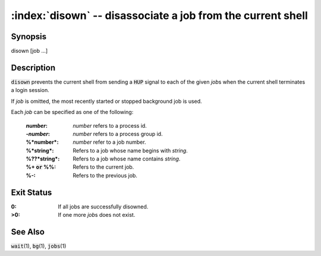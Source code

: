 .. default-role:: code

:index:`disown` -- disassociate a job from the current shell
============================================================

Synopsis
--------
| disown [job ...]

Description
-----------
`disown` prevents the current shell from sending a `HUP` signal to
each of the given *job*\s when the current shell terminates a login session.

If *job* is omitted, the most recently started or stopped background job
is used.

Each *job* can be specified as one of the following:

    :*number*: *number* refers to a process id.

    :-*number*: *number* refers to a process group id.

    :%*number*: *number* refer to a job number.

    :%*string*: Refers to a job whose name begins with *string*.

    :%??*string*: Refers to a job whose name contains *string*.

    :%+ `or` %%: Refers to the current job.

    :%-: Refers to the previous job.

Exit Status
-----------
:0: If all jobs are successfully disowned.

:>0: If one more *job*\s does not exist.

See Also
--------
`wait`\(1), `bg`\(1), `jobs`\(1)
